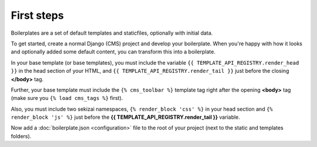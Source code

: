 ===========
First steps
===========

Boilerplates are a set of default templates and staticfiles, optionally with initial data.

To get started, create a normal Django (CMS) project and develop your boilerplate.
When you're happy with how it looks and optionally added some default content,
you can transform this into a boilerplate.

In your base template (or base templates), you must include the variable ``{{ TEMPLATE_API_REGISTRY.render_head }}``
in the head section of your HTML, and ``{{ TEMPLATE_API_REGISTRY.render_tail }}`` just before the closing **</body>** tag.

Further, your base template must include the ``{% cms_toolbar %}`` template tag right after the opening **<body>**
tag (make sure you ``{% load cms_tags %}`` first).

Also, you must include two sekizai namespaces, ``{% render_block 'css' %}`` in your head section and
``{% render_block 'js' %}`` just before the **{{ TEMPLATE_API_REGISTRY.render_tail }}** variable.

Now add a :doc:`boilerplate.json <configuration>` file to the root of your project
(next to the static and templates folders).